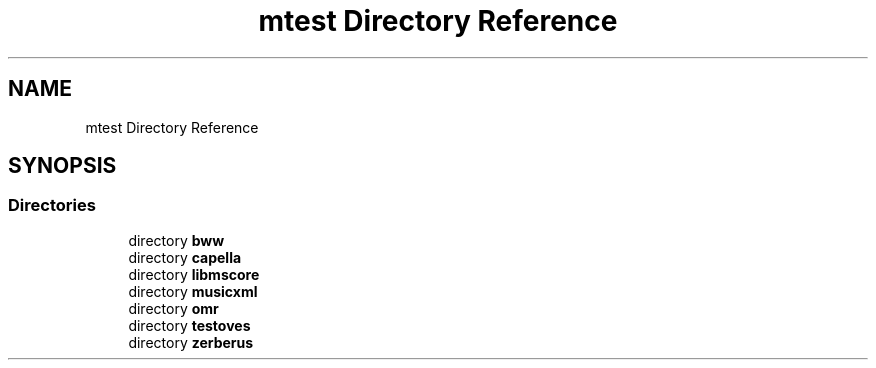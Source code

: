 .TH "mtest Directory Reference" 3 "Mon Jun 5 2017" "MuseScore-2.2" \" -*- nroff -*-
.ad l
.nh
.SH NAME
mtest Directory Reference
.SH SYNOPSIS
.br
.PP
.SS "Directories"

.in +1c
.ti -1c
.RI "directory \fBbww\fP"
.br
.ti -1c
.RI "directory \fBcapella\fP"
.br
.ti -1c
.RI "directory \fBlibmscore\fP"
.br
.ti -1c
.RI "directory \fBmusicxml\fP"
.br
.ti -1c
.RI "directory \fBomr\fP"
.br
.ti -1c
.RI "directory \fBtestoves\fP"
.br
.ti -1c
.RI "directory \fBzerberus\fP"
.br
.in -1c
